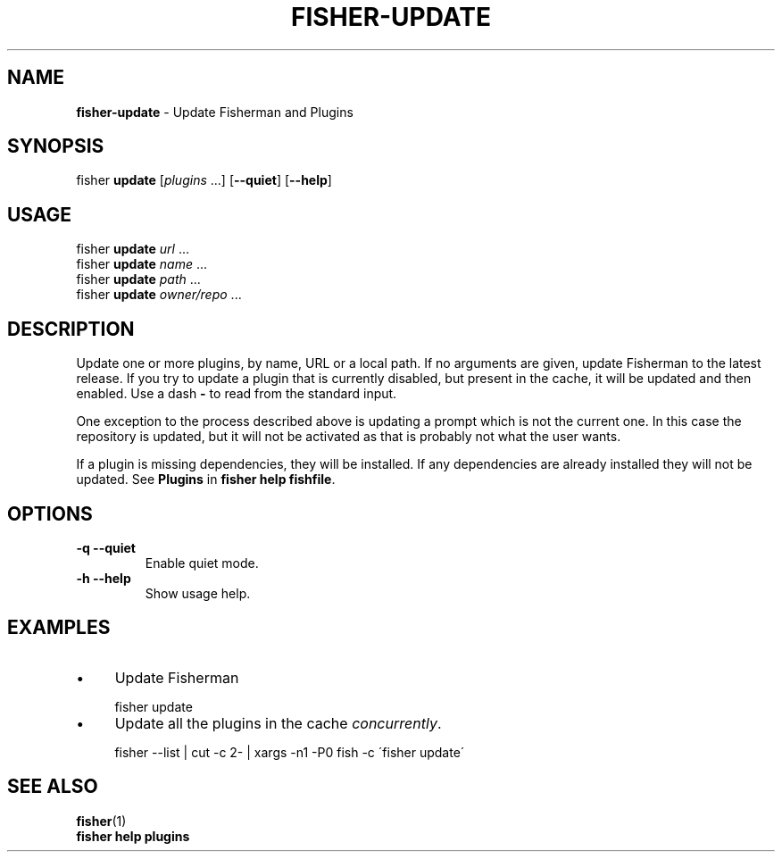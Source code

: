 .\" generated with Ronn/v0.7.3
.\" http://github.com/rtomayko/ronn/tree/0.7.3
.
.TH "FISHER\-UPDATE" "1" "February 2016" "" "fisherman"
.
.SH "NAME"
\fBfisher\-update\fR \- Update Fisherman and Plugins
.
.SH "SYNOPSIS"
fisher \fBupdate\fR [\fIplugins\fR \.\.\.] [\fB\-\-quiet\fR] [\fB\-\-help\fR]
.
.br
.
.SH "USAGE"
fisher \fBupdate\fR \fIurl\fR \.\.\.
.
.br
fisher \fBupdate\fR \fIname\fR \.\.\.
.
.br
fisher \fBupdate\fR \fIpath\fR \.\.\.
.
.br
fisher \fBupdate\fR \fIowner/repo\fR \.\.\.
.
.br
.
.SH "DESCRIPTION"
Update one or more plugins, by name, URL or a local path\. If no arguments are given, update Fisherman to the latest release\. If you try to update a plugin that is currently disabled, but present in the cache, it will be updated and then enabled\. Use a dash \fB\-\fR to read from the standard input\.
.
.P
One exception to the process described above is updating a prompt which is not the current one\. In this case the repository is updated, but it will not be activated as that is probably not what the user wants\.
.
.P
If a plugin is missing dependencies, they will be installed\. If any dependencies are already installed they will not be updated\. See \fBPlugins\fR in \fBfisher help fishfile\fR\.
.
.SH "OPTIONS"
.
.TP
\fB\-q \-\-quiet\fR
Enable quiet mode\.
.
.TP
\fB\-h \-\-help\fR
Show usage help\.
.
.SH "EXAMPLES"
.
.IP "\(bu" 4
Update Fisherman
.
.IP "" 0
.
.IP "" 4
.
.nf

fisher update
.
.fi
.
.IP "" 0
.
.IP "\(bu" 4
Update all the plugins in the cache \fIconcurrently\fR\.
.
.IP "" 0
.
.IP "" 4
.
.nf

fisher \-\-list | cut \-c 2\- | xargs \-n1 \-P0 fish \-c \'fisher update\'
.
.fi
.
.IP "" 0
.
.SH "SEE ALSO"
\fBfisher\fR(1)
.
.br
\fBfisher help plugins\fR
.
.br

